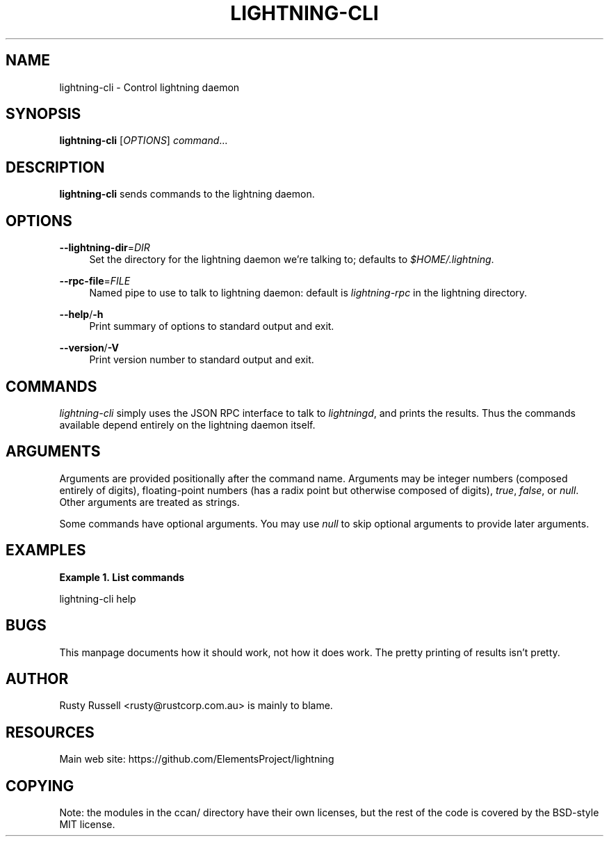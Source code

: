 '\" t
.\"     Title: lightning-cli
.\"    Author: [see the "AUTHOR" section]
.\" Generator: DocBook XSL Stylesheets v1.79.1 <http://docbook.sf.net/>
.\"      Date: 01/22/2018
.\"    Manual: \ \&
.\"    Source: \ \&
.\"  Language: English
.\"
.TH "LIGHTNING\-CLI" "1" "01/22/2018" "\ \&" "\ \&"
.\" -----------------------------------------------------------------
.\" * Define some portability stuff
.\" -----------------------------------------------------------------
.\" ~~~~~~~~~~~~~~~~~~~~~~~~~~~~~~~~~~~~~~~~~~~~~~~~~~~~~~~~~~~~~~~~~
.\" http://bugs.debian.org/507673
.\" http://lists.gnu.org/archive/html/groff/2009-02/msg00013.html
.\" ~~~~~~~~~~~~~~~~~~~~~~~~~~~~~~~~~~~~~~~~~~~~~~~~~~~~~~~~~~~~~~~~~
.ie \n(.g .ds Aq \(aq
.el       .ds Aq '
.\" -----------------------------------------------------------------
.\" * set default formatting
.\" -----------------------------------------------------------------
.\" disable hyphenation
.nh
.\" disable justification (adjust text to left margin only)
.ad l
.\" -----------------------------------------------------------------
.\" * MAIN CONTENT STARTS HERE *
.\" -----------------------------------------------------------------
.SH "NAME"
lightning-cli \- Control lightning daemon
.SH "SYNOPSIS"
.sp
\fBlightning\-cli\fR [\fIOPTIONS\fR] \fIcommand\fR\&...
.SH "DESCRIPTION"
.sp
\fBlightning\-cli\fR sends commands to the lightning daemon\&.
.SH "OPTIONS"
.PP
\fB\-\-lightning\-dir\fR=\fIDIR\fR
.RS 4
Set the directory for the lightning daemon we\(cqre talking to; defaults to
\fI$HOME/\&.lightning\fR\&.
.RE
.PP
\fB\-\-rpc\-file\fR=\fIFILE\fR
.RS 4
Named pipe to use to talk to lightning daemon: default is
\fIlightning\-rpc\fR
in the lightning directory\&.
.RE
.PP
\fB\-\-help\fR/\fB\-h\fR
.RS 4
Print summary of options to standard output and exit\&.
.RE
.PP
\fB\-\-version\fR/\fB\-V\fR
.RS 4
Print version number to standard output and exit\&.
.RE
.SH "COMMANDS"
.sp
\fIlightning\-cli\fR simply uses the JSON RPC interface to talk to \fIlightningd\fR, and prints the results\&. Thus the commands available depend entirely on the lightning daemon itself\&.
.SH "ARGUMENTS"
.sp
Arguments are provided positionally after the command name\&. Arguments may be integer numbers (composed entirely of digits), floating\-point numbers (has a radix point but otherwise composed of digits), \fItrue\fR, \fIfalse\fR, or \fInull\fR\&. Other arguments are treated as strings\&.
.sp
Some commands have optional arguments\&. You may use \fInull\fR to skip optional arguments to provide later arguments\&.
.SH "EXAMPLES"
.PP
\fBExample\ \&1.\ \&List commands\fR
.sp
lightning\-cli help
.SH "BUGS"
.sp
This manpage documents how it should work, not how it does work\&. The pretty printing of results isn\(cqt pretty\&.
.SH "AUTHOR"
.sp
Rusty Russell <rusty@rustcorp\&.com\&.au> is mainly to blame\&.
.SH "RESOURCES"
.sp
Main web site: https://github\&.com/ElementsProject/lightning
.SH "COPYING"
.sp
Note: the modules in the ccan/ directory have their own licenses, but the rest of the code is covered by the BSD\-style MIT license\&.
